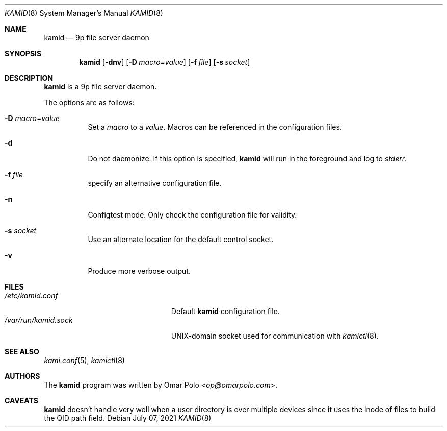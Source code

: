.\" Copyright (c) 2021 Omar Polo <op@omarpolo.com>
.\"
.\" Permission to use, copy, modify, and distribute this software for any
.\" purpose with or without fee is hereby granted, provided that the above
.\" copyright notice and this permission notice appear in all copies.
.\"
.\" THE SOFTWARE IS PROVIDED "AS IS" AND THE AUTHOR DISCLAIMS ALL WARRANTIES
.\" WITH REGARD TO THIS SOFTWARE INCLUDING ALL IMPLIED WARRANTIES OF
.\" MERCHANTABILITY AND FITNESS. IN NO EVENT SHALL THE AUTHOR BE LIABLE FOR
.\" ANY SPECIAL, DIRECT, INDIRECT, OR CONSEQUENTIAL DAMAGES OR ANY DAMAGES
.\" WHATSOEVER RESULTING FROM LOSS OF USE, DATA OR PROFITS, WHETHER IN AN
.\" ACTION OF CONTRACT, NEGLIGENCE OR OTHER TORTIOUS ACTION, ARISING OUT OF
.\" OR IN CONNECTION WITH THE USE OR PERFORMANCE OF THIS SOFTWARE.
.\"
.Dd $Mdocdate: July 07 2021 $
.Dt KAMID 8
.Os
.Sh NAME
.Nm kamid
.Nd 9p file server daemon
.Sh SYNOPSIS
.Nm
.Op Fl dnv
.Op Fl D Ar macro Ns = Ns Ar value
.Op Fl f Pa file
.Op Fl s Pa socket
.Sh DESCRIPTION
.Nm
is a 9p file server daemon.
.Pp
The options are as follows:
.Bl -tag -width Ds
.It Fl D Ar macro Ns = Ns Ar value
Set a
.Ar macro
to a
.Ar value .
Macros can be referenced in the configuration files.
.It Fl d
Do not daemonize.
If this option is specified,
.Nm
will run in the foreground and log to
.Em stderr .
.It Fl f Ar file
specify an alternative configuration file.
.It Fl n
Configtest mode.
Only check the configuration file for validity.
.It Fl s Ar socket
Use an alternate location for the default control socket.
.It Fl v
Produce more verbose output.
.El
.Sh FILES
.Bl -tag -width "/var/run/kamid.sockXX" -compact
.It Pa /etc/kamid.conf
Default
.Nm
configuration file.
.It Pa /var/run/kamid.sock
UNIX-domain socket used for communication with
.Xr kamictl 8 .
.El
.Sh SEE ALSO
.Xr kami.conf 5 ,
.Xr kamictl 8
.Sh AUTHORS
.An -nosplit
The
.Nm
program was written by
.An Omar Polo Aq Mt op@omarpolo.com .
.Sh CAVEATS
.Nm
doesn't handle very well when a user directory is over multiple
devices since it uses the inode of files to build the QID path field.
